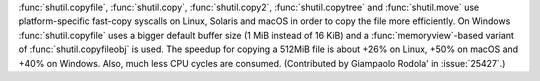 :func:`shutil.copyfile`, :func:`shutil.copy`, :func:`shutil.copy2`,
:func:`shutil.copytree` and :func:`shutil.move` use platform-specific
fast-copy syscalls on Linux, Solaris and macOS in order to copy the file
more efficiently.
On Windows :func:`shutil.copyfile` uses a bigger default buffer size (1 MiB
instead of 16 KiB) and a :func:`memoryview`-based variant of
:func:`shutil.copyfileobj` is used.
The speedup for copying a 512MiB file is about +26% on Linux, +50% on macOS and
+40% on Windows. Also, much less CPU cycles are consumed.
(Contributed by Giampaolo Rodola' in :issue:`25427`.)
